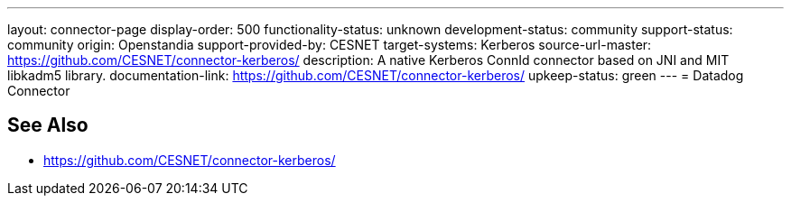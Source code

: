 ---
layout: connector-page
display-order: 500
functionality-status: unknown
development-status: community
support-status: community
origin: Openstandia
support-provided-by: CESNET
target-systems: Kerberos
source-url-master: https://github.com/CESNET/connector-kerberos/
description: A native Kerberos ConnId connector based on JNI and MIT libkadm5 library.
documentation-link: https://github.com/CESNET/connector-kerberos/
upkeep-status: green
---
= Datadog Connector

== See Also

* https://github.com/CESNET/connector-kerberos/
